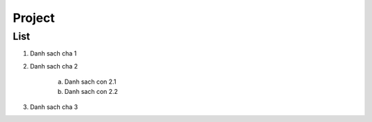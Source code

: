 ####
Project
####

List
----

1. Danh sach cha 1
2. Danh sach cha 2

    a. Danh sach con 2.1
    b. Danh sach con 2.2

3. Danh sach cha 3
